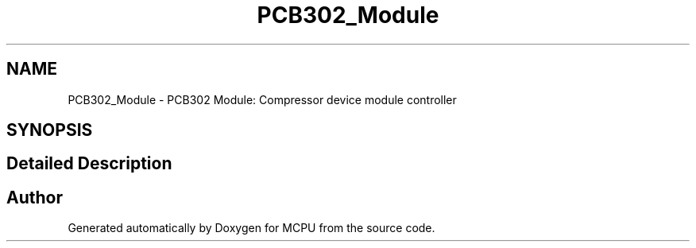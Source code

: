 .TH "PCB302_Module" 3 "MCPU" \" -*- nroff -*-
.ad l
.nh
.SH NAME
PCB302_Module \- PCB302 Module: Compressor device module controller
.SH SYNOPSIS
.br
.PP
.SH "Detailed Description"
.PP 



.SH "Author"
.PP 
Generated automatically by Doxygen for MCPU from the source code\&.
